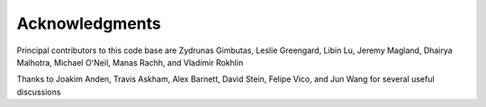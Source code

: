 Acknowledgments
================

Principal contributors to this code base are
Zydrunas Gimbutas, Leslie Greengard, Libin Lu, Jeremy Magland, Dhairya Malhotra, Michael O'Neil, Manas Rachh, and Vladimir Rokhlin

Thanks to Joakim Anden, Travis Askham, Alex Barnett, David Stein, Felipe Vico, and Jun Wang 
for several useful discussions
